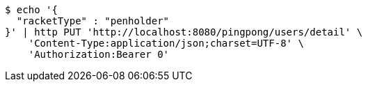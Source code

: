 [source,bash]
----
$ echo '{
  "racketType" : "penholder"
}' | http PUT 'http://localhost:8080/pingpong/users/detail' \
    'Content-Type:application/json;charset=UTF-8' \
    'Authorization:Bearer 0'
----